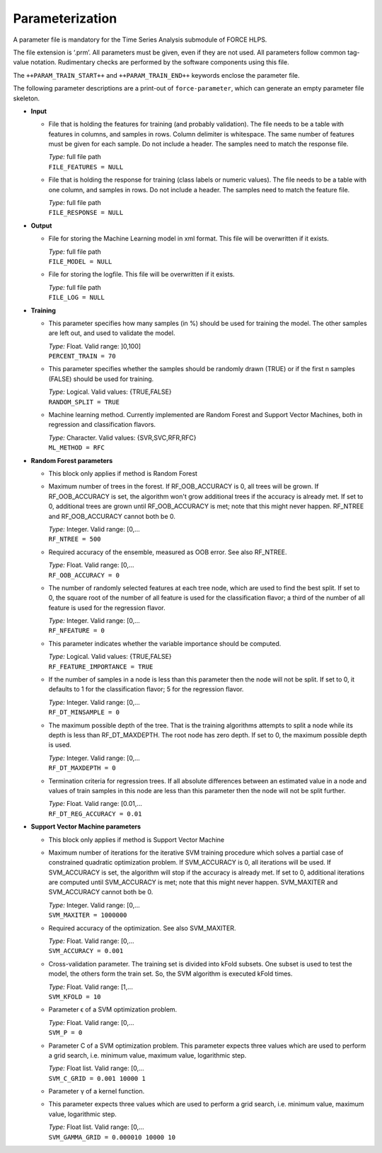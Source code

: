 .. _train-param:

Parameterization
================

A parameter file is mandatory for the Time Series Analysis submodule of FORCE HLPS.

The file extension is ‘.prm’.
All parameters must be given, even if they are not used.
All parameters follow common tag-value notation.
Rudimentary checks are performed by the software components using this file.

The ``++PARAM_TRAIN_START++`` and ``++PARAM_TRAIN_END++`` keywords enclose the parameter file.

The following parameter descriptions are a print-out of ``force-parameter``, which can generate an empty parameter file skeleton.


* **Input**

  * File that is holding the features for training (and probably validation).
    The file needs to be a table with features in columns, and samples in rows.
    Column delimiter is whitespace.
    The same number of features must be given for each sample.
    Do not include a header.
    The samples need to match the response file.

    | *Type:* full file path
    | ``FILE_FEATURES = NULL``
    
  * File that is holding the response for training (class labels or numeric values).
    The file needs to be a table with one column, and samples in rows.
    Do not include a header.
    The samples need to match the feature file.

    | *Type:* full file path
    | ``FILE_RESPONSE = NULL``

* **Output**

  * File for storing the Machine Learning model in xml format.
    This file will be overwritten if it exists.

    | *Type:* full file path
    | ``FILE_MODEL = NULL``
    
  * File for storing the logfile.
    This file will be overwritten if it exists.

    | *Type:* full file path
    | ``FILE_LOG = NULL``

* **Training**

  * This parameter specifies how many samples (in %) should be used for training the model.
    The other samples are left out, and used to validate the model.

    | *Type:* Float. Valid range: ]0,100]
    | ``PERCENT_TRAIN = 70``
    
  * This parameter specifies whether the samples should be randomly drawn (TRUE) or if the first n samples (FALSE) should be used for training.

    | *Type:* Logical. Valid values: {TRUE,FALSE}
    | ``RANDOM_SPLIT = TRUE``

  * Machine learning method.
    Currently implemented are Random Forest and Support Vector Machines, both in regression and classification flavors.

    | *Type:* Character. Valid values: {SVR,SVC,RFR,RFC}
    | ``ML_METHOD = RFC``

* **Random Forest parameters**

  * This block only applies if method is Random Forest

  * Maximum number of trees in the forest.
    If RF_OOB_ACCURACY is 0, all trees will be grown.
    If RF_OOB_ACCURACY is set, the algorithm won't grow additional trees if the accuracy is already met.
    If set to 0, additional trees are grown until RF_OOB_ACCURACY is met; note that this might never happen.
    RF_NTREE and RF_OOB_ACCURACY cannot both be 0.

    | *Type:* Integer. Valid range: [0,...
    | ``RF_NTREE = 500``
    
  * Required accuracy of the ensemble, measured as OOB error.
    See also RF_NTREE.

    | *Type:* Float. Valid range: [0,...
    | ``RF_OOB_ACCURACY = 0``
    
  * The number of randomly selected features at each tree node, which are used to find the best split.
    If set to 0, the square root of the number of all feature is used for the classification flavor; a third of the number of all feature is used for the regression flavor.

    | *Type:* Integer. Valid range: [0,...
    | ``RF_NFEATURE = 0``
    
  * This parameter indicates whether the variable importance should be computed.

    | *Type:* Logical. Valid values: {TRUE,FALSE}
    | ``RF_FEATURE_IMPORTANCE = TRUE``
    
  * If the number of samples in a node is less than this parameter then the node will not be split.
    If set to 0, it defaults to 1 for the classification flavor; 5 for the regression flavor.

    | *Type:* Integer. Valid range: [0,...
    | ``RF_DT_MINSAMPLE = 0``
    
  * The maximum possible depth of the tree.
    That is the training algorithms attempts to split a node while its depth is less than RF_DT_MAXDEPTH.
    The root node has zero depth.
    If set to 0, the maximum possible depth is used.

    | *Type:* Integer. Valid range: [0,...
    | ``RF_DT_MAXDEPTH = 0``
    
  * Termination criteria for regression trees.
    If all absolute differences between an estimated value in a node and values of train samples in this node are less than this parameter then the node will not be split further.

    | *Type:* Float. Valid range: [0.01,...
    | ``RF_DT_REG_ACCURACY = 0.01``

* **Support Vector Machine parameters**

  * This block only applies if method is Support Vector Machine

  * Maximum number of iterations for the iterative SVM training procedure which solves a partial case of constrained quadratic optimization problem.
    If SVM_ACCURACY is 0, all iterations will be used.
    If SVM_ACCURACY is set, the algorithm will stop if the accuracy is already met.
    If set to 0, additional iterations are computed until SVM_ACCURACY is met; note that this might never happen.
    SVM_MAXITER and SVM_ACCURACY cannot both be 0.

    | *Type:* Integer. Valid range: [0,...
    | ``SVM_MAXITER = 1000000``
    
  * Required accuracy of the optimization.
    See also SVM_MAXITER.

    | *Type:* Float. Valid range: [0,...
    | ``SVM_ACCURACY = 0.001``
     
  * Cross-validation parameter.
    The training set is divided into kFold subsets.
    One subset is used to test the model, the others form the train set.
    So, the SVM algorithm is executed kFold times.

    | *Type:* Float. Valid range: [1,...
    | ``SVM_KFOLD = 10``
    
  * Parameter ϵ of a SVM optimization problem.

    | *Type:* Float. Valid range: [0,...
    | ``SVM_P = 0``

  * Parameter C of a SVM optimization problem.
    This parameter expects three values which are used to perform a grid search, i.e. minimum value, maximum value, logarithmic step.

    | *Type:* Float list. Valid range: [0,...
    | ``SVM_C_GRID = 0.001 10000 1``
    
  * Parameter γ of a kernel function.
  * This parameter expects three values which are used to perform a grid search, i.e. minimum value, maximum value, logarithmic step.

    | *Type:* Float list. Valid range: [0,...
    | ``SVM_GAMMA_GRID = 0.000010 10000 10``

